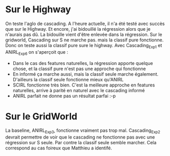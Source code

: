 * Sur le Highway
On teste l'aglo de cascading.
A l'heure actuelle, il n'a été testé avec succès que sur le Highway. Et encore, j'ai bidouillé la régression alors que je n'aurais pas dû.
La bidouille vient d'être enlevée dans la régression.
Sur le gridworld, Cascading sur S ne marche pas. mais la classif pure fonctionne. Donc on teste aussi la classif pure sure le highway.
Avec Cascading_Exp1 et ANIRL_Exp6 on s'aperçoit que :
- Dans le cas des features naturelles, la régression apporte quelque chose, et la classif pure n'est pas une approche qui fonctionne
- En informé ça marche aussi, mais la classif seule marche également. D'ailleurs la classif seule fonctionne mieux qu'ANIRL
- SCIRL fonctionne très bien. C'est la meilleure approche en features naturelles, arrive à parité en naturel avec le cascading informé
- ANIRL parfait ne donne pas un résultat parfai :-p
* Sur le GridWorld
La baseline, ANIRL_Exp3, fonctionne vraiment pas trop mal.
Cascading_Exp2 devrait permettre de voir que le cascading ne fonctionne pas avec une régression sur S seule. Par contre la classif seule semble marcher.
Cela correspond au cas foireux que Matthieu a identifé.

